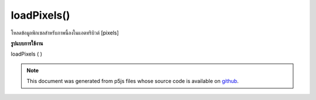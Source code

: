 .. raw:: html

	<script src="https://sketch.netpie.io/widget/p5-widget.js"></script>

loadPixels()
============

โหลดข้อมูลพิกเซลสำหรับภาพนี้ลงในแอตทริบิวต์ [pixels]

.. Loads the pixels data for this image into the [pixels] attribute.
**รูปแบบการใช้งาน**

loadPixels ( )

.. raw:: html

	<script type="text/p5" data-autoplay data-hide-sourcecode>
	var myImage;
	var halfImage;
	
	function preload() {
	  myImage = loadImage("assets/rockies.jpg");
	}
	
	function setup() {
	  myImage.loadPixels();
	  halfImage = 4 * width * height/2;
	  for(var i = 0; i < halfImage; i++){
	    myImage.pixels[i+halfImage] = myImage.pixels[i];
	  }
	  myImage.updatePixels();
	}
	
	function draw() {
	  image(myImage, 0, 0);
	}

	</script>

	<br><br>

.. note:: This document was generated from p5js files whose source code is available on `github <https://github.com/processing/p5.js>`_.
